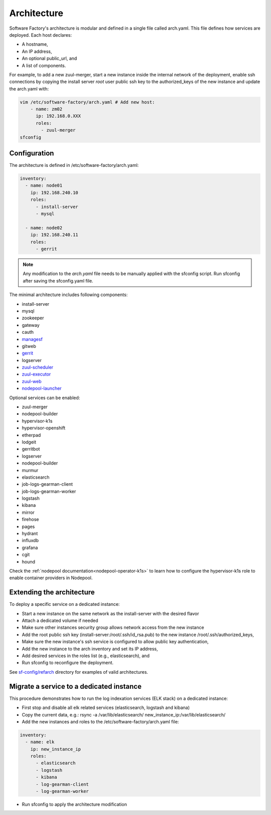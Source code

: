 .. _architecture:

Architecture
============

Software Factory's architecture is modular and defined in a single file called
arch.yaml. This file defines how services are deployed. Each host declares:

* A hostname,
* An IP address,
* An optional public_url, and
* A list of components.

For example, to add a new zuul-merger, start a new instance inside the internal
network of the deployment, enable ssh connections by copying the install server
*root* user public ssh key to the authorized_keys of the new instance and
update the arch.yaml with:

.. code-block:: yaml

  vim /etc/software-factory/arch.yaml # Add new host:
      - name: zm02
        ip: 192.168.0.XXX
        roles:
          - zuul-merger
  sfconfig


.. _architecture_config_file:

Configuration
-------------

The architecture is defined in /etc/software-factory/arch.yaml:

.. code-block:: yaml

  inventory:
    - name: node01
      ip: 192.168.240.10
      roles:
        - install-server
        - mysql

    - name: node02
      ip: 192.168.240.11
      roles:
        - gerrit

.. note::

  Any modification to the *arch.yaml* file needs to be manually applied with the
  sfconfig script. Run sfconfig after saving the sfconfig.yaml file.


The minimal architecture includes following components:

.. TODO Task: 566 update architecture with all available components
..      create one page per component if needed
..      explain how to use and deploy each component


* install-server
* mysql
* zookeeper
* gateway
* cauth
* `managesf </docs/managesf/>`_
* gitweb
* `gerrit </r/Documentation/index.html>`_
* logserver
* `zuul-scheduler </docs/zuul/>`_
* `zuul-executor </docs/zuul/>`_
* `zuul-web </docs/zuul/>`_
* `nodepool-launcher </docs/nodepool/>`_

Optional services can be enabled:

* zuul-merger
* nodepool-builder
* hypervisor-k1s
* hypervisor-openshift
* etherpad
* lodgeit
* gerritbot
* logserver
* nodepool-builder
* murmur
* elasticsearch
* job-logs-gearman-client
* job-logs-gearman-worker
* logstash
* kibana
* mirror
* firehose
* pages
* hydrant
* influxdb
* grafana
* cgit
* hound


Check the :ref:`nodepool documentation<nodepool-operator-k1s>` to learn
how to configure the hypervisor-k1s role to enable container providers in
Nodepool.

.. _architecture_extending:

Extending the architecture
--------------------------

To deploy a specific service on a dedicated instance:

* Start a new instance on the same network as the install-server with the desired flavor
* Attach a dedicated volume if needed
* Make sure other instances security group allows network access from the new instance
* Add the root public ssh key (install-server:/root/.ssh/id_rsa.pub) to the new instance
  /root/.ssh/authorized_keys,
* Make sure the new instance's ssh service is configured to allow public key authentication,
* Add the new instance to the arch inventory and set its IP address,
* Add desired services in the roles list (e.g., elasticsearch), and
* Run sfconfig to reconfigure the deployment.

See `sf-config/refarch`_ directory for examples of valid architectures.

.. _sf-config/refarch: https://softwarefactory-project.io/cgit/software-factory/sf-config/tree/refarch

.. _architecture_migrate_service:

Migrate a service to a dedicated instance
-----------------------------------------

This procedure demonstrates how to run the log indexation services (ELK stack) on a dedicated instance:

* First stop and disable all elk related services (elasticsearch, logstash and kibana)
* Copy the current data, e.g.: rsync -a /var/lib/elasticsearch/ new_instance_ip:/var/lib/elasticsearch/
* Add the new instances and roles to the /etc/software-factory/arch.yaml file:

.. code-block:: yaml

  inventory:
    - name: elk
      ip: new_instance_ip
      roles:
        - elasticsearch
        - logstash
	- kibana
        - log-gearman-client
        - log-gearman-worker

* Run sfconfig to apply the architecture modification
